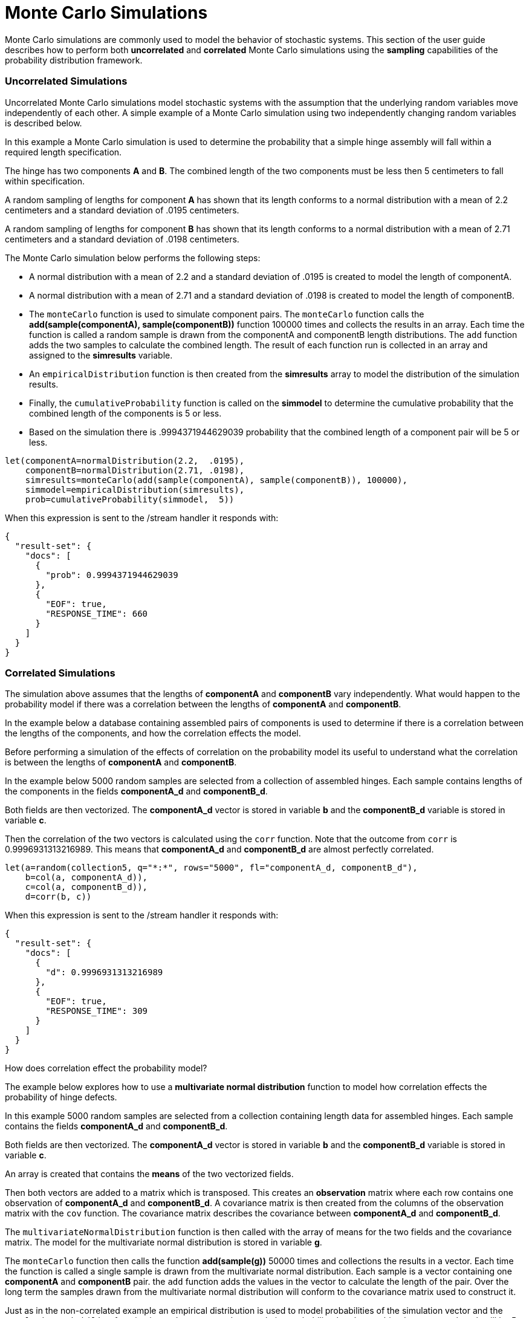 = Monte Carlo Simulations
// Licensed to the Apache Software Foundation (ASF) under one
// or more contributor license agreements.  See the NOTICE file
// distributed with this work for additional information
// regarding copyright ownership.  The ASF licenses this file
// to you under the Apache License, Version 2.0 (the
// "License"); you may not use this file except in compliance
// with the License.  You may obtain a copy of the License at
//
//   http://www.apache.org/licenses/LICENSE-2.0
//
// Unless required by applicable law or agreed to in writing,
// software distributed under the License is distributed on an
// "AS IS" BASIS, WITHOUT WARRANTIES OR CONDITIONS OF ANY
// KIND, either express or implied.  See the License for the
// specific language governing permissions and limitations
// under the License.


Monte Carlo simulations are commonly used to model the behavior of
stochastic systems. This section of the user guide describes
how to perform both *uncorrelated* and *correlated* Monte Carlo simulations
using the *sampling* capabilities of the probability distribution framework.

=== Uncorrelated Simulations

Uncorrelated Monte Carlo simulations model stochastic systems with the assumption
 that the underlying random variables move independently of each other.
 A simple example of a Monte Carlo simulation using two independently changing random variables
 is described below.

In this example a Monte Carlo simulation is used to determine the probability that a simple hinge assembly will
fall within a required length specification.

The hinge has two components *A* and *B*. The combined length of the two components must be less then 5 centimeters
to fall within specification.

A random sampling of lengths for component *A* has shown that its length conforms to a
normal distribution with a mean of 2.2 centimeters and a standard deviation of .0195
centimeters.

A random sampling of lengths for component *B* has shown that its length conforms
to a normal distribution with a mean of 2.71 centimeters and a standard deviation of .0198 centimeters.

The Monte Carlo simulation below performs the following steps:

* A normal distribution with a mean of 2.2 and a standard deviation of .0195 is created to model the length of componentA.
* A normal distribution with a mean of 2.71 and a standard deviation of .0198 is created to model the length of componentB.
* The `monteCarlo` function is used to simulate component pairs. The `monteCarlo` function
  calls the *add(sample(componentA), sample(componentB))* function 100000 times and collects the results in an array. Each
  time the function is called a random sample is drawn from the componentA
  and componentB length distributions. The `add` function adds the two samples to calculate the combined length.
  The result of each function run is collected in an array and assigned to the *simresults* variable.
* An `empiricalDistribution` function is then created from the *simresults* array to model the distribution of the
  simulation results.
* Finally, the `cumulativeProbability` function is called on the *simmodel* to determine the cumulative probability
  that the combined length of the components is 5 or less.
* Based on the simulation there is .9994371944629039 probability that the combined length of a component pair will
be 5 or less.

[source,text]
----
let(componentA=normalDistribution(2.2,  .0195),
    componentB=normalDistribution(2.71, .0198),
    simresults=monteCarlo(add(sample(componentA), sample(componentB)), 100000),
    simmodel=empiricalDistribution(simresults),
    prob=cumulativeProbability(simmodel,  5))
----

When this expression is sent to the /stream handler it responds with:

[source,json]
----
{
  "result-set": {
    "docs": [
      {
        "prob": 0.9994371944629039
      },
      {
        "EOF": true,
        "RESPONSE_TIME": 660
      }
    ]
  }
}
----

=== Correlated Simulations

The simulation above assumes that the lengths of *componentA* and *componentB* vary independently.
What would happen to the probability model if there was a correlation between the lengths of
*componentA* and *componentB*.

In the example below a database containing assembled pairs of components is used to determine
if there is a correlation between the lengths of the components, and how the correlation effects the model.

Before performing a simulation of the effects of correlation on the probability model its
useful to understand what the correlation is between the lengths of *componentA* and *componentB*.

In the example below 5000 random samples are selected from a collection
of assembled hinges. Each sample contains
lengths of the components in the fields *componentA_d* and *componentB_d*.

Both fields are then vectorized. The *componentA_d* vector is stored in
variable *b* and the *componentB_d* variable is stored in variable *c*.

Then the correlation of the two vectors is calculated using the `corr` function. Note that the outcome
from `corr` is 0.9996931313216989. This means that *componentA_d* and *componentB_d* are almost
perfectly correlated.

[source,text]
----
let(a=random(collection5, q="*:*", rows="5000", fl="componentA_d, componentB_d"),
    b=col(a, componentA_d)),
    c=col(a, componentB_d)),
    d=corr(b, c))
----

When this expression is sent to the /stream handler it responds with:

[source,json]
----
{
  "result-set": {
    "docs": [
      {
        "d": 0.9996931313216989
      },
      {
        "EOF": true,
        "RESPONSE_TIME": 309
      }
    ]
  }
}
----

How does correlation effect the probability model?

The example below explores how to use a *multivariate normal distribution* function
to model how correlation effects the probability of hinge defects.

In this example 5000 random samples are selected from a collection
containing length data for assembled hinges. Each sample contains
the fields *componentA_d* and *componentB_d*.

Both fields are then vectorized. The *componentA_d* vector is stored in
variable *b* and the *componentB_d* variable is stored in variable *c*.

An array is created that contains the *means* of the two vectorized fields.

Then both vectors are added to a matrix which is transposed. This creates
an *observation* matrix where each row contains one observation of
*componentA_d* and *componentB_d*. A covariance matrix is then created from the columns of
the observation matrix with the
`cov` function. The covariance matrix describes the covariance between
*componentA_d* and *componentB_d*.

The `multivariateNormalDistribution` function is then called with the
array of means for the two fields and the covariance matrix. The model
for the multivariate normal distribution is stored in variable *g*.

The `monteCarlo` function then calls the function *add(sample(g))* 50000 times
and collections the results in a vector. Each time the function is called a single sample
is drawn from the multivariate normal distribution. Each sample is a vector containing
one *componentA* and *componentB* pair. the `add` function adds the values in the vector to
calculate the length of the pair. Over the long term the samples drawn from the
multivariate normal distribution will conform to the covariance matrix used to construct it.

Just as in the non-correlated example an empirical distribution is used to model probabilities
of the simulation vector and the `cumulativeProbability` function is used to compute the cumulative
probability that the combined component length will be 5 centimeters or less.

Notice that the probability of a hinge meeting specification has dropped to 0.9889517439980468.
This is because the strong correlation
between the lengths of components means that their lengths rise together causing more hinges to
fall out of the 5 centimeter specification.

[source,text]
----
let(a=random(hinges, q="*:*", rows="5000", fl="componentA_d, componentB_d"),
    b=col(a, componentA_d),
    c=col(a, componentB_d),
    cor=corr(b,c),
    d=array(mean(b), mean(c)),
    e=transpose(matrix(b, c)),
    f=cov(e),
    g=multiVariateNormalDistribution(d, f),
    h=monteCarlo(add(sample(g)), 50000),
    i=empiricalDistribution(h),
    j=cumulativeProbability(i, 5))
----

When this expression is sent to the /stream handler it responds with:

[source,json]
----
{
  "result-set": {
    "docs": [
      {
        "j": 0.9889517439980468
      },
      {
        "EOF": true,
        "RESPONSE_TIME": 599
      }
    ]
  }
}
----

